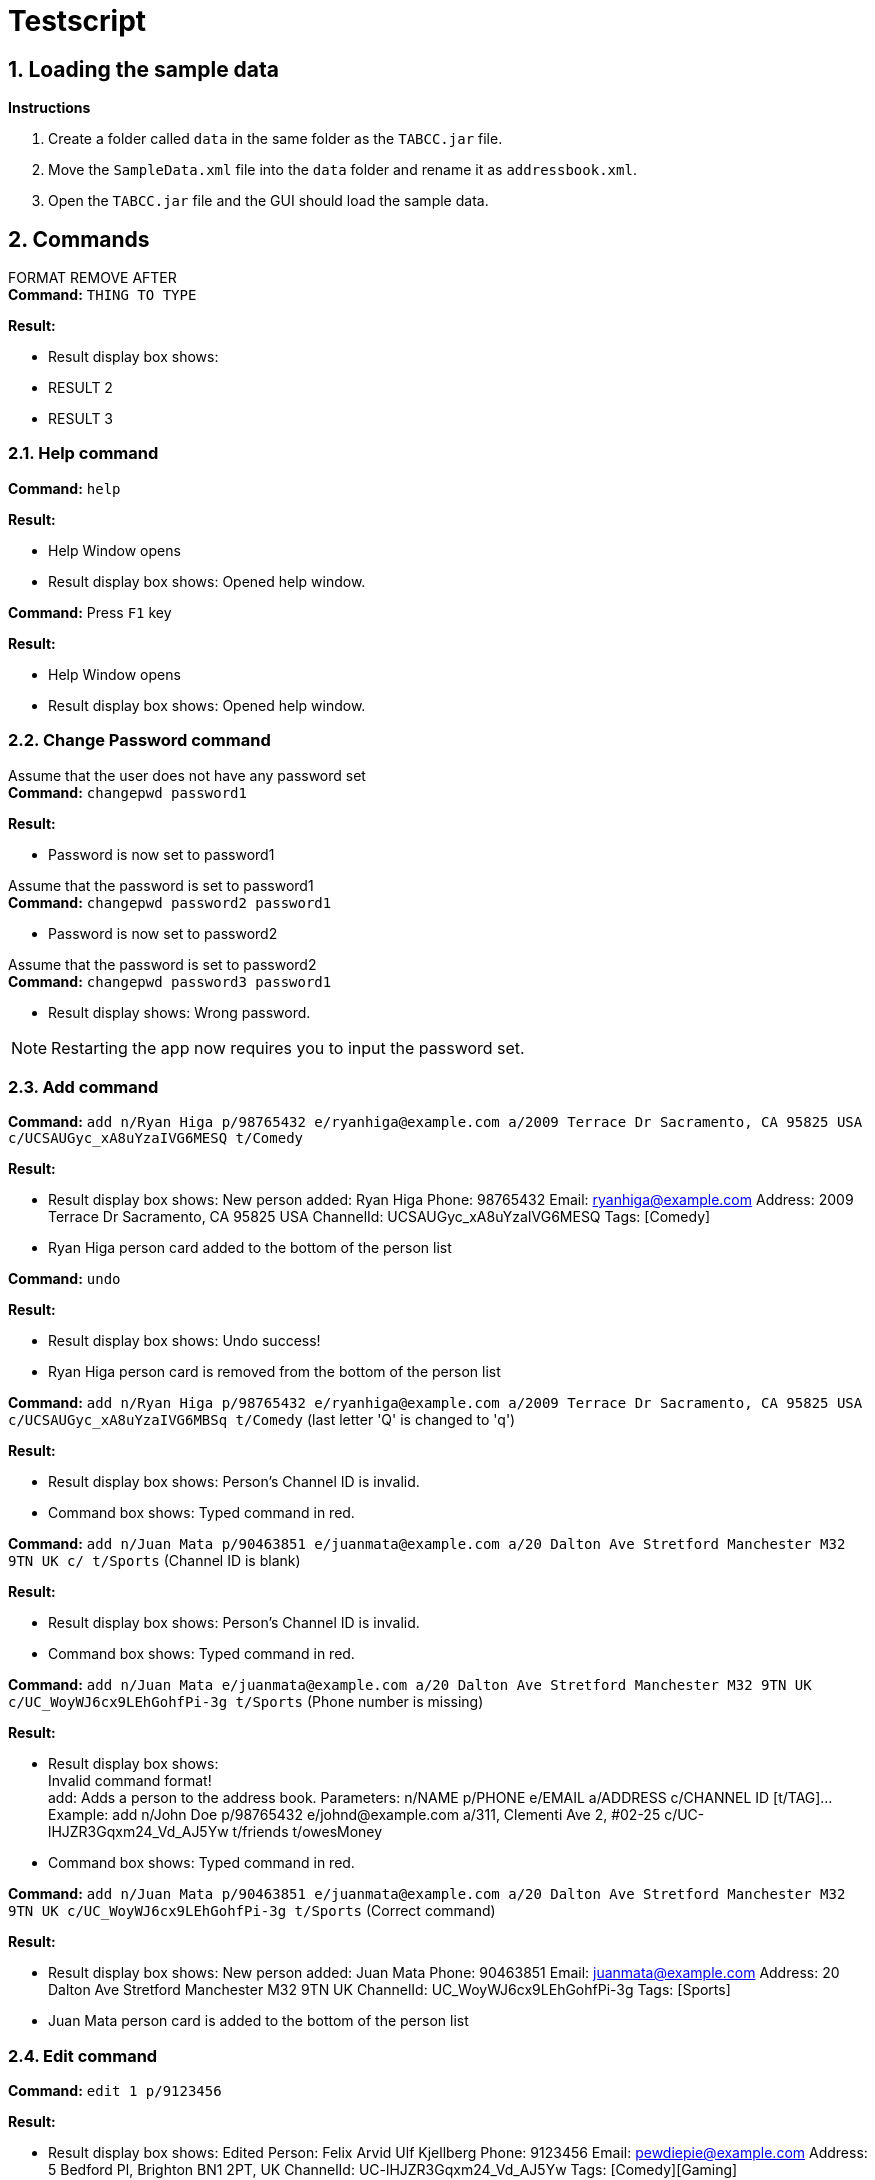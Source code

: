 = Testscript

:sectnums:
:imagesDir: images
:stylesDir: stylesheets
:experimental:

== Loading the sample data

*Instructions*

1. Create a folder called `data` in the same folder as the `TABCC.jar` file.
2. Move the `SampleData.xml` file into the `data` folder and rename it as `addressbook.xml`.
2. Open the `TABCC.jar` file and the GUI should load the sample data.

== Commands

FORMAT REMOVE AFTER +
*Command:* `THING TO TYPE`

*Result:*

****
* Result display box shows:
* RESULT 2
* RESULT 3
****

=== Help command

*Command:* `help`

*Result:*

****
* Help Window opens
* Result display box shows: Opened help window.
****

*Command:* Press kbd:[F1] key

*Result:*

****
* Help Window opens
* Result display box shows: Opened help window.
****

=== Change Password command
Assume that the user does not have any password set +
*Command:* `changepwd password1`

*Result:*

****
* Password is now set to password1
****

Assume that the password is set to password1 +
*Command:* `changepwd password2 password1`
****
* Password is now set to password2
****

Assume that the password is set to password2 +
*Command:* `changepwd password3 password1`
****
* Result display shows: Wrong password.
****

[NOTE]
====
Restarting the app now requires you to input the password set.
====

=== Add command

*Command:* `add n/Ryan Higa p/98765432 e/ryanhiga@example.com a/2009 Terrace Dr Sacramento, CA 95825 USA c/UCSAUGyc_xA8uYzaIVG6MESQ t/Comedy`

*Result:*

****
* Result display box shows: New person added: Ryan Higa Phone: 98765432 Email: ryanhiga@example.com Address: 2009 Terrace Dr Sacramento, CA 95825 USA ChannelId: UCSAUGyc_xA8uYzaIVG6MESQ Tags: [Comedy]
* Ryan Higa person card added to the bottom of the person list
****

*Command:* `undo`

*Result:*

****
* Result display box shows: Undo success!
* Ryan Higa person card is removed from the bottom of the person list
****

*Command:* `add n/Ryan Higa p/98765432 e/ryanhiga@example.com a/2009 Terrace Dr Sacramento, CA 95825 USA c/UCSAUGyc_xA8uYzaIVG6MBSq t/Comedy`
(last letter 'Q' is changed to 'q')

*Result:*

****
* Result display box shows: Person's Channel ID is invalid.
* Command box shows: Typed command in red.

****

*Command:* `add n/Juan Mata p/90463851 e/juanmata@example.com a/20 Dalton Ave Stretford Manchester M32 9TN UK c/ t/Sports` (Channel ID is blank)

*Result:*

****
* Result display box shows: Person's Channel ID is invalid.
* Command box shows: Typed command in red.

****

*Command:* `add n/Juan Mata e/juanmata@example.com a/20 Dalton Ave Stretford Manchester M32 9TN UK c/UC_WoyWJ6cx9LEhGohfPi-3g t/Sports` (Phone number is missing)

*Result:*

****
* Result display box shows: +
  Invalid command format! +
  add: Adds a person to the address book. Parameters: n/NAME p/PHONE e/EMAIL a/ADDRESS c/CHANNEL ID [t/TAG]...
  Example: add n/John Doe p/98765432 e/johnd@example.com a/311, Clementi Ave 2, #02-25 c/UC-lHJZR3Gqxm24_Vd_AJ5Yw t/friends t/owesMoney
* Command box shows: Typed command in red.

****

*Command:* `add n/Juan Mata p/90463851 e/juanmata@example.com a/20 Dalton Ave Stretford Manchester M32 9TN UK c/UC_WoyWJ6cx9LEhGohfPi-3g t/Sports` (Correct command)

*Result:*

****
* Result display box shows: New person added: Juan Mata Phone: 90463851 Email: juanmata@example.com Address: 20 Dalton Ave Stretford Manchester M32 9TN UK ChannelId: UC_WoyWJ6cx9LEhGohfPi-3g Tags: [Sports]
* Juan Mata person card is added to the bottom of the person list
****

=== Edit command

*Command:* `edit 1 p/9123456`

*Result:*

****
* Result display box shows: Edited Person: Felix Arvid Ulf Kjellberg Phone: 9123456 Email: pewdiepie@example.com Address: 5 Bedford Pl, Brighton BN1 2PT, UK ChannelId: UC-lHJZR3Gqxm24_Vd_AJ5Yw Tags: [Comedy][Gaming]
****

=== Delete command

*Command:* `delete 3`

*Result:*
****
* Result display box shows: 1 person deleted!
* `Naomi Neo` is removed from the person list, her contact will no longer be available.
****

*Command:* `delete 21` (assuming only 20 contacts in the person list)

*Result:*
****
* Result display box shows: The person index provided is invalid.
****

*Command:* `delete -1` (negative index)

*Result:*
****
* Result display box shows: Invalid command format.
* Parameter has to be a positive integer.
****

=== Find Command

*Command:* `find naomi`

*Result:*
****
* Result display box shows: 1 person listed!
* Person list shows Naomi Neo.
****

*Command:* `find Jay Chou` (Assuming Jay Chou is not in the person list).

*Result:*
****
* Result display box shows: 0 person listed!
****

*Command:* `find 1` (Entering integer parameter).

*Result:*
****
* Result display box shows: 0 person listed!
****

=== Find email command

*Command:* `findemail namewee@example.com`

*Result:*
****
* Result display box shows: 1 person listed!
* Person list shows NameWee.
****

*Command:* `findemail jaychou@email.com` (Assuming no person with such email exist in TABCC).

*Result:*
****
* Result display box shows: 0 person listed!
****

=== Find tag command

*Command:* `findtag NUS` (assuming no such tag exist in TABCC).

*Result:*
****
* Result display box shows: 0 person listed!
****

*Command:* `findtag music`

*Result:*
****
* Result display box shows: 4 persons listed!
* Person list shows `Kurt Hugo Schneider`, `Rob Chapman`, `Paul Davids` and `NameWee`.
****
=== Select command

*Command:* `select 1` then press the kbd:[Backspace] key

*Result:*

****
* Result display box shows: Selected Person: 1
* Person card for Kurt Hugo Schneider selected on the person list panel on the left
* Profile GUI for Kurt Hugo Schneider appears on the profile panel on the right
****

*Command:* `select 5`

*Result:*

****
* Result display box shows: The person index provided is invalid
* Command box shows: Typed command in red.
* Person card selected and profile GUI shown is unchanged (still shows Kurt Hugo Schneider)
****

=== Send command

*Command:* `send 0`

*Result:*

****
* Result display box shows: +
Invalid command format!
send: Opens up third-party communication application with the information of the person identified by the index number used in the last person listing.

* Command box shows: Typed command in red.

****

*Command:* `send 1`

*Result:*

****
* Windows Mail App should open up
* Email typed in "To:" field should be "kurtschneider@example.com"
* Result display box shows: Opened Mail App...
****

[NOTE]
Don't close Mail App yet, switch back to TABCC

*Command:* `send 2`

*Result:*

****
* Windows Mail App should open up again
* Email typed in "To:" field should be changed to "robchapman@example.com"
* Result display box shows: Opened Mail App...
****

[NOTE]
Can close mail app.

=== Sort by name(ascending) command

*Command:* `sortAscend`

*Result:*
****
* Result display box shows: List is now arranged in ascending order!
* Person list is now arrange in lexicographical order according to the person's name, starting from Z all the way to A.
****

=== Clear command
*Command:* clear

*Result:*
****
* Address book has been cleared!
****

=== Undo command
*Command:* undo +
This command has been demonstrated throughout the TestScript.

=== Change Theme command
*Command:* `theme light`

*Result:*

****
* The theme is now set to light
****

*Command:* `theme dark`

*Result:*

****
* The theme is now set to dark
****

*Command:* `theme youtube`

*Result:*

****
* The theme is now set to youtube
****

*Command:* `theme nosuchtheme`

*Result:*

****
* Result display shows: +
Invalid theme. +
theme: Changes theme. +
theme <dark/light/youtube>
****

[NOTE]
====
The theme settings will be saved even if you restart the app.
====
